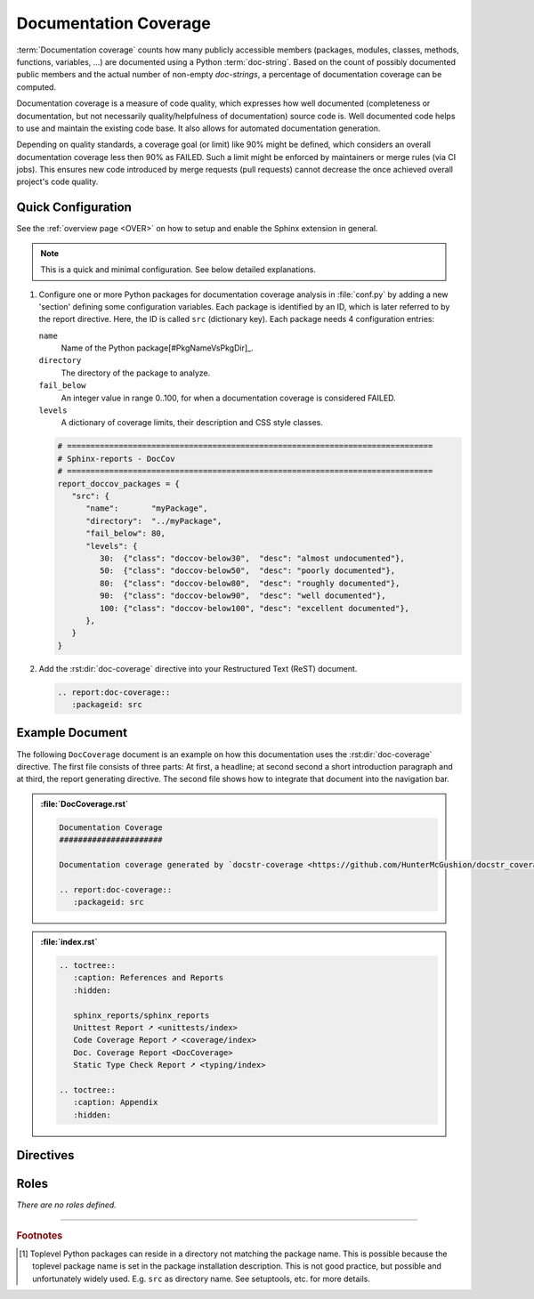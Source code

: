 .. _DOCCOV:

Documentation Coverage
######################

:term:`Documentation coverage` counts how many publicly accessible members (packages, modules, classes, methods,
functions, variables, ...) are documented using a Python :term:`doc-string`. Based on the count of possibly documented
public members and the actual number of non-empty *doc-strings*, a percentage of documentation coverage can be computed.

Documentation coverage is a measure of code quality, which expresses how well documented (completeness or documentation,
but not necessarily quality/helpfulness of documentation) source code is. Well documented code helps to use and maintain
the existing code base. It also allows for automated documentation generation.

Depending on quality standards, a coverage goal (or limit) like 90% might be defined, which considers an overall
documentation coverage less then 90% as FAILED. Such a limit might be enforced by maintainers or merge rules (via CI
jobs). This ensures new code introduced by merge requests (pull requests) cannot decrease the once achieved overall
project's code quality.


.. _DOCCOV/Quick:

Quick Configuration
*******************

See the :ref:`overview page <OVER>` on how to setup and enable the Sphinx extension in general.

.. note:: This is a quick and minimal configuration. See below detailed explanations.

1. Configure one or more Python packages for documentation coverage analysis in :file:`conf.py` by adding a new
   'section' defining some configuration variables. Each package is identified by an ID, which is later referred to by
   the report directive. Here, the ID is called ``src`` (dictionary key). Each package needs 4 configuration entries:

   ``name``
     Name of the Python package[#PkgNameVsPkgDir]_.

   ``directory``
     The directory of the package to analyze.

   ``fail_below``
     An integer value in range 0..100, for when a documentation coverage is considered FAILED.

   ``levels``
     A dictionary of coverage limits, their description and CSS style classes.

   .. code-block:: Python

      # ==============================================================================
      # Sphinx-reports - DocCov
      # ==============================================================================
      report_doccov_packages = {
         "src": {
            "name":       "myPackage",
            "directory":  "../myPackage",
            "fail_below": 80,
            "levels": {
               30:  {"class": "doccov-below30",  "desc": "almost undocumented"},
               50:  {"class": "doccov-below50",  "desc": "poorly documented"},
               80:  {"class": "doccov-below80",  "desc": "roughly documented"},
               90:  {"class": "doccov-below90",  "desc": "well documented"},
               100: {"class": "doccov-below100", "desc": "excellent documented"},
            },
         }
      }

2. Add the :rst:dir:`doc-coverage` directive into your Restructured Text (ReST) document.

   .. code-block:: ReST

      .. report:doc-coverage::
         :packageid: src


.. _DOCCOV/Example:

Example Document
****************

The following ``DocCoverage`` document is an example on how this documentation uses the :rst:dir:`doc-coverage`
directive. The first file consists of three parts: At first, a headline; at second second a short introduction paragraph
and at third, the report generating directive. The second file shows how to integrate that document into the navigation
bar.

.. admonition:: :file:`DocCoverage.rst`

   .. code-block:: ReST

      Documentation Coverage
      ######################

      Documentation coverage generated by `docstr-coverage <https://github.com/HunterMcGushion/docstr_coverage>`__.

      .. report:doc-coverage::
         :packageid: src

.. admonition:: :file:`index.rst`

   .. code-block:: ReST

      .. toctree::
         :caption: References and Reports
         :hidden:

         sphinx_reports/sphinx_reports
         Unittest Report ➚ <unittests/index>
         Code Coverage Report ➚ <coverage/index>
         Doc. Coverage Report <DocCoverage>
         Static Type Check Report ➚ <typing/index>

      .. toctree::
         :caption: Appendix
         :hidden:


.. _DOCCOV/Directives:

Directives
**********

.. rst:directive:: doc-coverage

   Add a table summarizing the documentation coverage per Python source code file (packages and/or modules).

   .. rst:directive:option:: packageid

      An identifier referencing a dictionary entry in the configuration variable ``report_doccov_packages`` defined in
      :file:`conf.py`.

   .. rst:directive:option:: legend

      Describes if and where to add a legend. Possible values: ``NoLegend``, ``Top``, ``Bottom``, ``Both``.


.. _DOCCOV/Roles:

Roles
*****

*There are no roles defined.*

---------------------------------

.. rubric:: Footnotes

.. [#PkgNameVsPkgDir] Toplevel Python packages can reside in a directory not matching the package name. This is possible
   because the toplevel package name is set in the package installation description. This is not good practice, but
   possible and unfortunately widely used. E.g. ``src`` as directory name. See setuptools, etc. for more details.
